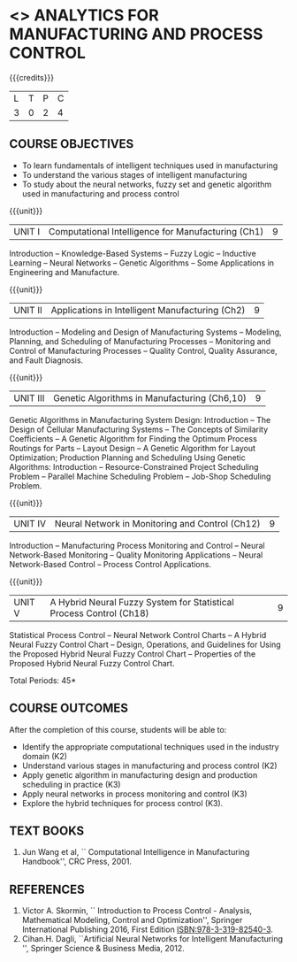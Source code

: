* <<<PE>>> ANALYTICS FOR MANUFACTURING AND PROCESS CONTROL
:properties:
:author: Dr. S. V. Jansi Rani and Mr. K. R. Sarath Chandran
:date: 
:end:


#+startup: showall


{{{credits}}}
| L | T | P | C |
| 3 | 0 | 2 | 4 |

** COURSE OBJECTIVES
- To learn fundamentals of intelligent techniques used in manufacturing
- To understand the various stages of intelligent manufacturing
- To study about the neural networks, fuzzy set and genetic algorithm used in manufacturing and process control 


{{{unit}}}
|UNIT I | Computational Intelligence for Manufacturing (Ch1) | 9 |
Introduction -- Knowledge-Based Systems -- Fuzzy Logic -- Inductive Learning -- Neural Networks -- Genetic Algorithms -- Some Applications in Engineering and Manufacture.

{{{unit}}}
|UNIT II | Applications in Intelligent Manufacturing (Ch2)| 9 |
Introduction -- Modeling and Design of Manufacturing Systems -- Modeling, Planning, and Scheduling of Manufacturing Processes -- Monitoring and Control of Manufacturing Processes -- Quality Control, Quality Assurance, and Fault Diagnosis.

{{{unit}}}
|UNIT III | Genetic Algorithms in Manufacturing (Ch6,10) | 9 |
Genetic Algorithms in Manufacturing System Design: Introduction -- The Design of Cellular Manufacturing Systems -- The Concepts of Similarity Coefficients -- A Genetic Algorithm for Finding the Optimum Process Routings for Parts -- Layout Design -- A Genetic Algorithm for Layout Optimization;  Production Planning and Scheduling Using Genetic Algorithms: Introduction -- Resource-Constrained Project Scheduling Problem -- Parallel Machine Scheduling Problem -- Job-Shop Scheduling Problem.

{{{unit}}}
|UNIT IV | Neural Network in Monitoring and Control (Ch12) | 9 |
Introduction -- Manufacturing Process Monitoring and Control -- Neural Network-Based Monitoring -- Quality Monitoring Applications -- Neural Network-Based Control -- Process Control Applications.

{{{unit}}}
|UNIT V | A Hybrid Neural Fuzzy System for Statistical Process Control (Ch18) | 9 |
Statistical Process Control -- Neural Network Control Charts -- A Hybrid Neural Fuzzy Control Chart -- Design, Operations, and Guidelines for Using the Proposed Hybrid Neural Fuzzy
Control Chart -- Properties of the Proposed Hybrid Neural Fuzzy Control Chart.

\hfill *Total Periods: 45*

** COURSE OUTCOMES
After the completion of this course, students will be able to: 
- Identify the appropriate computational techniques used in the industry domain (K2)
- Understand various stages in manufacturing and process control (K2)
- Apply genetic algorithm in manufacturing design and production scheduling in practice (K3)
- Apply neural networks in process monitoring and control (K3)
- Explore the hybrid techniques for process control (K3).
 
** TEXT BOOKS
1. Jun Wang et al, `` Computational Intelligence in Manufacturing Handbook'', CRC Press, 2001.

** REFERENCES
1. Victor A. Skormin, `` Introduction to Process Control - Analysis, Mathematical Modeling, Control and Optimization'', Springer International Publishing 2016, First Edition ISBN:978-3-319-82540-3.
2. Cihan.H. Dagli, ``Artificial Neural Networks for Intelligent Manufacturing '', Springer Science & Business Media, 2012.

